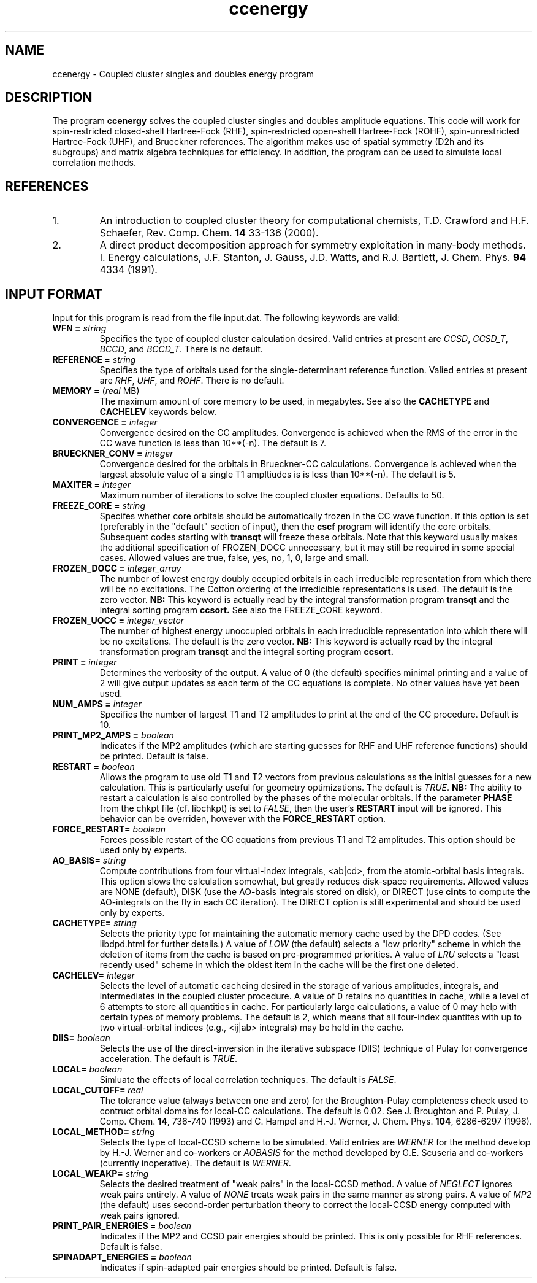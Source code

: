 .TH ccenergy 1 " 18 June, 2002" "" ""
.  \"
.  \" Notice of Document Modification
.  \"
.  \"   man page created by Daniel Crawford, 18 June 2002
.  \"
.  \"
.SH NAME
ccenergy \- Coupled cluster singles and doubles energy program

.SH DESCRIPTION
.LP
The program
.B ccenergy
solves the coupled cluster singles and doubles amplitude equations.
This code will work for spin-restricted closed-shell Hartree-Fock
(RHF), spin-restricted open-shell Hartree-Fock (ROHF), spin-unrestricted
Hartree-Fock (UHF), and Brueckner references.  The algorithm makes use of
spatial symmetry (D2h and its subgroups) and matrix algebra techniques
for efficiency.  In addition, the program can be used to simulate local
correlation methods.

.SH REFERENCES
.LP
.IP "1."
An introduction to coupled cluster theory for computational chemists,
T.D. Crawford and H.F. Schaefer, Rev. Comp. Chem.
.B 14
33-136 (2000).
.IP "2."
A direct product decomposition approach for symmetry exploitation in
many-body methods. I. Energy calculations, J.F. Stanton, J. Gauss,
J.D. Watts, and R.J. Bartlett, J. Chem. Phys.
.B 94
4334 (1991).

.SH INPUT FORMAT
.LP
Input for this program is read from the file input.dat.  The following
keywords are valid:

.IP "\fBWFN =\fP \fIstring\fP"
Specifies the type of coupled cluster calculation desired.  Valid entries
at present are \fICCSD\fP, \fICCSD_T\fP, \fIBCCD\fP, and \fIBCCD_T\fP.
There is no default.

.IP "\fBREFERENCE =\fP \fIstring\fP" 
Specifies the type of orbitals used for the single-determinant
reference function.  Valied entries at present are \fIRHF\fP, \fIUHF\fP,
and \fIROHF\fP.  There is no default.

.IP "\fBMEMORY =\fP (\fIreal\fP MB)"
The maximum amount of core memory to be used, in megabytes.  See also
the \fBCACHETYPE\fP and \fBCACHELEV\fP keywords below.

.IP "\fBCONVERGENCE =\fP \fIinteger\fP"
Convergence desired on the CC amplitudes.  Convergence is achieved when the
RMS of the error in the CC wave function is less than 10**(-n).  The default is 7.

.IP "\fBBRUECKNER_CONV =\fP \fIinteger\fP"
Convergence desired for the orbitals in Brueckner-CC calculations.
Convergence is achieved when the largest absolute value of a single T1
ampltiudes is is less than 10**(-n).  The default is 5.

.IP "\fBMAXITER =\fP \fIinteger\fP"
Maximum number of iterations to solve the coupled cluster equations.
Defaults to 50.

.IP "\fBFREEZE_CORE =\fP \fIstring\fP"
Specifes whether core orbitals should be automatically frozen in the
CC wave function.  If this option is set (preferably in the "default"
section of input), then the
.B cscf
program will identify the core orbitals.  Subsequent codes starting with
.B transqt
will freeze these orbitals.  Note that this keyword usually makes the
additional specification of FROZEN_DOCC unnecessary, but it may still be
required in some special cases.  Allowed values are true, false, yes, no,
1, 0, large and small.

.IP "\fBFROZEN_DOCC =\fP \fIinteger_array\fP"
The number of lowest energy doubly occupied orbitals in each irreducible
representation from which there will be no excitations.
The Cotton ordering of the irredicible representations is used.
The default is the zero vector.
.B NB:
This keyword is actually read by the integral
transformation program
.B transqt
and the integral sorting program
.B ccsort.
See also the FREEZE_CORE keyword.

.IP "\fBFROZEN_UOCC =\fP \fIinteger_vector\fP"
The number of highest energy unoccupied orbitals in each irreducible
representation into which there will be no excitations.
The default is the zero vector.
.B NB:
This keyword is actually read by the integral
transformation program
.B transqt
and the integral sorting program
.B ccsort.

.IP "\fBPRINT =\fP \fIinteger\fP"
Determines the verbosity of the output.  A value of 0 (the default)
specifies minimal printing and a value of 2 will give output updates
as each term of the CC equations is complete.  No other values have
yet been used.

.IP "\fBNUM_AMPS =\fP \fIinteger\fP"
Specifies the number of largest T1 and T2 amplitudes to print at the end of
the CC procedure.  Default is 10.

.IP "\fBPRINT_MP2_AMPS =\fP \fIboolean\fP"
Indicates if the MP2 amplitudes (which are starting guesses for RHF and UHF
reference functions) should be printed.  Default is false.

.IP "\fBRESTART =\fP \fIboolean\fP"
Allows the program to use old T1 and T2 vectors from previous
calculations as the initial guesses for a new calculation.  This is
particularly useful for geometry optimizations.  The default is
\fITRUE\fP.
.B NB:
The ability to restart a calculation is also
controlled by the phases of the molecular orbitals.  If the parameter
\fBPHASE\fP from the chkpt file (cf. libchkpt) is set to \fIFALSE\fP,
then the user's \fBRESTART\fP input will be ignored.  This behavior
can be overriden, however with the \fBFORCE_RESTART\fP option.

.IP "\fBFORCE_RESTART=\fP \fIboolean\fP"
Forces possible restart of the CC equations from previous T1 and T2
amplitudes.  This option should be used only by experts.

.IP "\fBAO_BASIS=\fP \fIstring\fP"
Compute contributions from four virtual-index integrals, <ab|cd>,
from the atomic-orbital basis integrals.  This option slows
the calculation somewhat, but greatly reduces disk-space
requirements.  Allowed values are NONE (default), DISK (use the AO-basis
integrals stored on disk), or DIRECT (use
.B cints
to compute the AO-integrals on the fly in each CC iteration).  The DIRECT
option is still experimental and should be used only by experts.

.IP "\fBCACHETYPE=\fP \fIstring\fP"
Selects the priority type for maintaining the automatic memory cache
used by the DPD codes.  (See libdpd.html for further details.)  A
value of \fILOW\fP (the default) selects a "low priority"
scheme in which the deletion of items from the cache is based on
pre-programmed priorities.  A value of \fILRU\fP selects a
"least recently used" scheme in which the oldest item in the cache
will be the first one deleted.

.IP "\fBCACHELEV=\fP \fIinteger\fP"
Selects the level of automatic cacheing desired in the storage of
various amplitudes, integrals, and intermediates in the coupled
cluster procedure.  A value of 0 retains no quantities in cache, while
a level of 6 attempts to store all quantities in cache.  For
particularly large calculations, a value of 0 may help with certain
types of memory problems.  The default is 2, which means that all
four-index quantites with up to two virtual-orbital indices (e.g.,
<ij|ab> integrals) may be held in the cache.

.IP "\fBDIIS=\fP \fIboolean\fP"
Selects the use of the direct-inversion in the iterative subspace
(DIIS) technique of Pulay for convergence acceleration.  The default
is \fITRUE\fP.

.IP "\fBLOCAL=\fP \fIboolean\fP"
Simluate the effects of local correlation techniques.  The default is
\fIFALSE\fP.

.IP "\fBLOCAL_CUTOFF=\fP \fIreal\fP"
The tolerance value (always between one and zero) for the
Broughton-Pulay completeness check used to contruct orbital domains
for local-CC calculations.  The default is 0.02.  See J. Broughton and
P. Pulay, J. Comp. Chem. \fB14\fP, 736-740 (1993) and C. Hampel and
H.-J. Werner, J. Chem. Phys. \fB104\fP, 6286-6297 (1996).

.IP "\fBLOCAL_METHOD=\fP \fIstring\fP"
Selects the type of local-CCSD scheme to be simulated.  Valid entries
are \fIWERNER\fP for the method develop by H.-J. Werner and co-workers
or \fIAOBASIS\fP for the method developed by G.E. Scuseria and
co-workers (currently inoperative).  The default is \fIWERNER\fP.

.IP "\fBLOCAL_WEAKP=\fP \fIstring\fP"
Selects the desired treatment of "weak pairs" in the local-CCSD
method.  A value of \fINEGLECT\fP ignores weak pairs entirely.  A
value of \fINONE\fP treats weak pairs in the same manner as strong
pairs.  A value of \fIMP2\fP (the default) uses second-order
perturbation theory to correct the local-CCSD energy computed with
weak pairs ignored.

.IP "\fBPRINT_PAIR_ENERGIES =\fP \fIboolean\fP"
Indicates if the MP2 and CCSD pair energies should be printed. This is only possible
for RHF references. Default is false.

.IP "\fBSPINADAPT_ENERGIES =\fP \fIboolean\fP"
Indicates if spin-adapted pair energies should be printed.       
Default is false.

